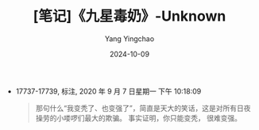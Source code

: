 :PROPERTIES:
:ID:       4676f42a-4be4-490a-9b56-113a77b871e4
:END:
#+TITLE: [笔记]《九星毒奶》-Unknown
#+AUTHOR: Yang Yingchao
#+DATE:   2024-10-09
#+OPTIONS:  ^:nil H:5 num:t toc:2 \n:nil ::t |:t -:t f:t *:t tex:t d:(HIDE) tags:not-in-toc
#+STARTUP:   oddeven lognotestate
#+SEQ_TODO: TODO(t) INPROGRESS(i) WAITING(w@) | DONE(d) CANCELED(c@)
#+LANGUAGE: en
#+TAGS:     noexport(n)
#+EXCLUDE_TAGS: noexport

- 17737-17739, 标注, 2020 年 9 月 7 日星期一 下午 10:18:09
  # note_md5: 90748c4f290ade21cd8abaca0b6deba4
  #+BEGIN_QUOTE
  那句什么“我变秃了、也变强了”，简直是天大的笑话，这是对所有日夜操劳的小喽啰们最大的欺骗。 事实证明，你只能变秃，
  很难变强。
  #+END_QUOTE
